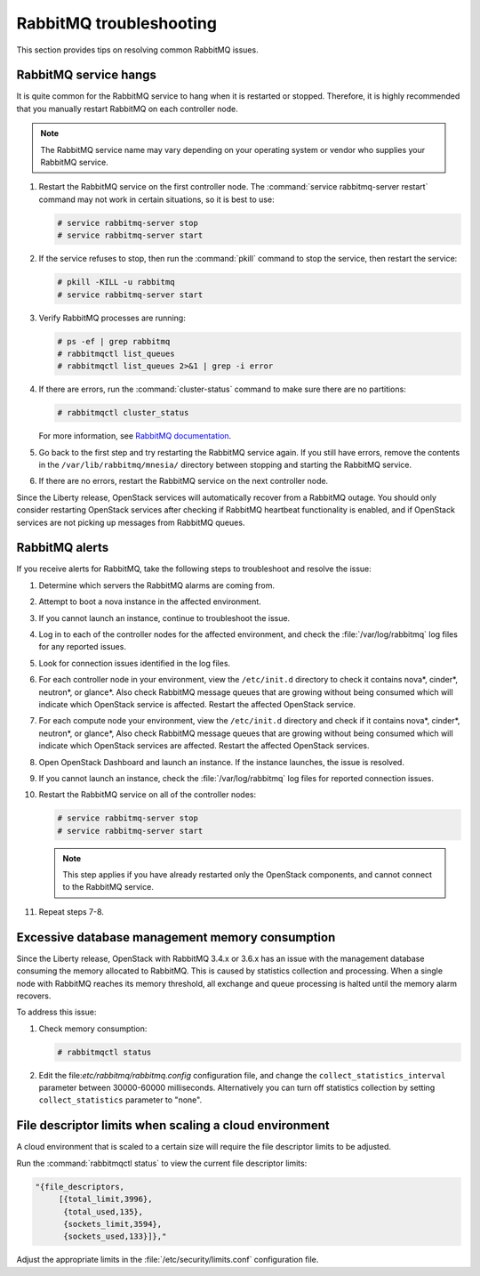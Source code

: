 ========================
RabbitMQ troubleshooting
========================

This section provides tips on resolving common RabbitMQ issues.

RabbitMQ service hangs
~~~~~~~~~~~~~~~~~~~~~~

It is quite common for the RabbitMQ service to hang when it is
restarted or stopped. Therefore, it is highly recommended that
you manually restart RabbitMQ on each controller node.

.. note::

   The RabbitMQ service name may vary depending on your operating
   system or vendor who supplies your RabbitMQ service.

#. Restart the RabbitMQ service on the first controller node. The
   :command:`service rabbitmq-server restart` command may not work
   in certain situations, so it is best to use:

   .. code-block:: console

      # service rabbitmq-server stop
      # service rabbitmq-server start


#. If the service refuses to stop, then run the :command:`pkill` command
   to stop the service, then restart the service:

   .. code-block:: console

      # pkill -KILL -u rabbitmq
      # service rabbitmq-server start

#. Verify RabbitMQ processes are running:

   .. code-block:: console

      # ps -ef | grep rabbitmq
      # rabbitmqctl list_queues
      # rabbitmqctl list_queues 2>&1 | grep -i error

#. If there are errors, run the :command:`cluster-status` command to make sure
   there are no partitions:

   .. code-block:: console

      # rabbitmqctl cluster_status

   For more information, see `RabbitMQ documentation
   <https://www.rabbitmq.com/partitions.html>`_.

#. Go back to the first step and try restarting the RabbitMQ service again. If
   you still have errors, remove the contents in the
   ``/var/lib/rabbitmq/mnesia/`` directory between stopping and starting the
   RabbitMQ service.

#. If there are no errors, restart the RabbitMQ service on the next controller
   node.

Since the Liberty release, OpenStack services will automatically recover from
a RabbitMQ outage. You should only consider restarting OpenStack services
after checking if RabbitMQ heartbeat functionality is enabled, and if
OpenStack services are not picking up messages from RabbitMQ queues.

RabbitMQ alerts
~~~~~~~~~~~~~~~

If you receive alerts for RabbitMQ, take the following steps to troubleshoot
and resolve the issue:

#. Determine which servers the RabbitMQ alarms are coming from.
#. Attempt to boot a nova instance in the affected environment.
#. If you cannot launch an instance, continue to troubleshoot the issue.
#. Log in to each of the controller nodes for the affected environment, and
   check the :file:`/var/log/rabbitmq` log files for any reported issues.
#. Look for connection issues identified in the log files.
#. For each controller node in your environment, view the ``/etc/init.d``
   directory to check it contains nova*, cinder*, neutron*, or
   glance*. Also check RabbitMQ message queues that are growing without being
   consumed which will indicate which OpenStack service is affected. Restart
   the affected OpenStack service.
#. For each compute node your environment, view the ``/etc/init.d`` directory
   and check if it contains nova*, cinder*, neutron*, or glance*,  Also check
   RabbitMQ message queues that are growing without being consumed which will
   indicate which OpenStack services are affected. Restart the affected
   OpenStack services.
#. Open OpenStack Dashboard and launch an instance. If the instance launches,
   the issue is resolved.
#. If you cannot launch an instance, check the :file:`/var/log/rabbitmq` log
   files for reported connection issues.
#. Restart the RabbitMQ service on all of the controller nodes:

   .. code-block:: console

      # service rabbitmq-server stop
      # service rabbitmq-server start

   .. note::

      This step applies if you have already restarted only the OpenStack components, and
      cannot connect to the RabbitMQ service.

#. Repeat steps 7-8.

Excessive database management memory consumption
~~~~~~~~~~~~~~~~~~~~~~~~~~~~~~~~~~~~~~~~~~~~~~~~

Since the Liberty release, OpenStack with RabbitMQ 3.4.x or 3.6.x has an issue
with the management database consuming the memory allocated to RabbitMQ.
This is caused by statistics collection and processing. When a single node
with RabbitMQ reaches its memory threshold, all exchange and queue processing
is halted until the memory alarm recovers.

To address this issue:

#. Check memory consumption:

   .. code-block:: console

      # rabbitmqctl status

#. Edit the file:`etc/rabbitmq/rabbitmq.config` configuration file, and change
   the ``collect_statistics_interval`` parameter between 30000-60000
   milliseconds. Alternatively you can turn off statistics collection by
   setting ``collect_statistics`` parameter to "none".

File descriptor limits when scaling a cloud environment
~~~~~~~~~~~~~~~~~~~~~~~~~~~~~~~~~~~~~~~~~~~~~~~~~~~~~~~

A cloud environment that is scaled to a certain size will require the file
descriptor limits to be adjusted.

Run the :command:`rabbitmqctl status` to view the current file descriptor
limits:

.. code-block:: console

   "{file_descriptors,
        [{total_limit,3996},
         {total_used,135},
         {sockets_limit,3594},
         {sockets_used,133}]},"

Adjust the appropriate limits in the
:file:`/etc/security/limits.conf` configuration file.
